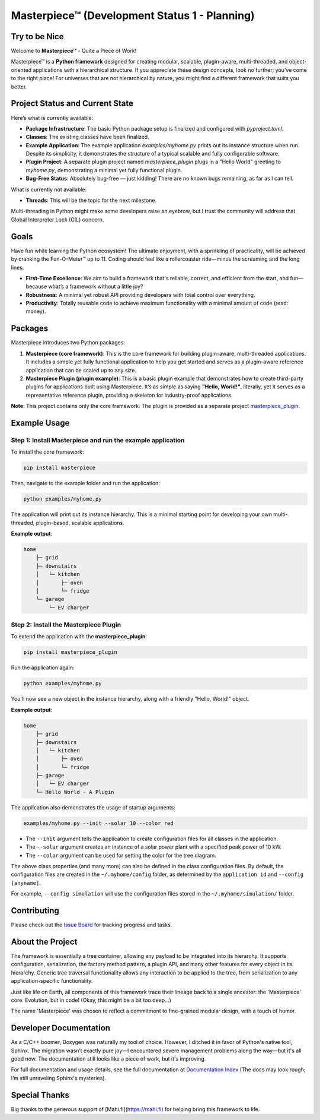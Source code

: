 Masterpiece™  (**Development Status 1 - Planning**)
====================================================

Try to be Nice
--------------

Welcome to **Masterpiece™** - Quite a Piece of Work!

Masterpiece™ is a **Python framework** designed for creating modular, scalable, plugin-aware, multi-threaded, and 
object-oriented applications with a hierarchical structure. If you appreciate these design concepts, look no further; 
you've come to the right place! For universes that are not hierarchical by nature, you might find a different 
framework that suits you better.

Project Status and Current State
--------------------------------

Here’s what is currently available:

* **Package Infrastructure**: The basic Python package setup is finalized and configured with `pyproject.toml`.
* **Classes**: The existing classes have been finalized. 
* **Example Application**: The example application `examples/myhome.py` prints out its instance structure when run. 
  Despite its simplicity, it demonstrates the structure of a typical scalable and fully configurable software.
* **Plugin Project**: A separate plugin project named `masterpiece_plugin` plugs in a "Hello World" greeting to 
  `myhome.py`, demonstrating a minimal yet fully functional plugin.
* **Bug-Free Status**: Absolutely bug-free — just kidding! There are no known bugs remaining, as far as I can tell.

What is currently not available:

* **Threads**: This will be the topic for the next milestone.

Multi-threading in Python might make some developers raise an eyebrow, but I trust the community will address 
that Global Interpreter Lock (GIL) concern.

Goals
-----

Have fun while learning the Python ecosystem! The ultimate enjoyment, with a sprinkling of practicality, will be 
achieved by cranking the Fun-O-Meter™ up to 11. Coding should feel like a rollercoaster ride—minus the screaming 
and the long lines.

* **First-Time Excellence**: We aim to build a framework that's reliable, correct, and efficient from the start, 
  and fun—because what’s a framework without a little joy?
* **Robustness**: A minimal yet robust API providing developers with total control over everything.
* **Productivity**: Totally reusable code to achieve maximum functionality with a minimal amount of code (read: money).

Packages
--------

Masterpiece introduces two Python packages:

1. **Masterpiece (core framework)**:  
   This is the core framework for building plugin-aware, multi-threaded applications. It includes a simple yet 
   fully functional application to help you get started and serves as a plugin-aware reference application 
   that can be scaled up to any size.

2. **Masterpiece Plugin (plugin example)**:  
   This is a basic plugin example that demonstrates how to create third-party plugins for applications built 
   using Masterpiece. It’s as simple as saying **"Hello, World!"**, literally, yet it serves as a representative 
   reference plugin, providing a skeleton for industry-proof applications.

**Note**: This project contains only the core framework. The plugin is provided as a separate project 
`masterpiece_plugin <https://gitlab.com/juham/masterpiece_plugin>`_.

Example Usage
-------------

**Step 1**: Install Masterpiece and run the example application
^^^^^^^^^^^^^^^^^^^^^^^^^^^^^^^^^^^^^^^^^^^^^^^^^^^^^^^^^^^^^^

To install the core framework:

.. code-block:: bash

    pip install masterpiece

Then, navigate to the example folder and run the application:

.. code-block:: bash

    python examples/myhome.py

The application will print out its instance hierarchy. This is a minimal starting point for developing your own 
multi-threaded, plugin-based, scalable applications.

**Example output**:

.. code-block:: text

    home
        ├─ grid
        ├─ downstairs
        │   └─ kitchen
        │       ├─ oven
        │       └─ fridge
        └─ garage
            └─ EV charger

**Step 2**: Install the Masterpiece Plugin
^^^^^^^^^^^^^^^^^^^^^^^^^^^^^^^^^^^^^^^^^^

To extend the application with the **masterpiece_plugin**:

.. code-block:: bash

    pip install masterpiece_plugin

Run the application again:

.. code-block:: bash

    python examples/myhome.py

You'll now see a new object in the instance hierarchy, along with a friendly "Hello, World!" object.

**Example output**:

.. code-block:: text

    home
        ├─ grid
        ├─ downstairs
        │   └─ kitchen
        │       ├─ oven
        │       └─ fridge
        ├─ garage
        │   └─ EV charger
        └─ Hello World - A Plugin

The application also demonstrates the usage of startup arguments:

.. code-block:: text

    examples/myhome.py --init --solar 10 --color red

- The ``--init`` argument tells the application to create configuration files for all classes in the application.
- The ``--solar`` argument creates an instance of a solar power plant with a specified peak power of 10 kW.
- The ``--color`` argument can be used for setting the color for the tree diagram.

The above class properties (and many more) can also be defined in the class configuration files. By default, 
the configuration files are created in the ``~/.myhome/config`` folder, as determined by the ``application id`` 
and ``--config [anyname]``.

For example, ``--config simulation`` will use the configuration files stored in the ``~/.myhome/simulation/`` 
folder.

Contributing
------------

Please check out the `Issue Board <https://gitlab.com/juham/masterpiece/-/boards>`_ for tracking progress 
and tasks.

About the Project
-----------------

The framework is essentially a tree container, allowing any payload to be integrated into its hierarchy. It 
supports configuration, serialization, the factory method pattern, a plugin API, and many other features for 
every object in its hierarchy. Generic tree traversal functionality allows any interaction to be applied to the 
tree, from serialization to any application-specific functionality.

Just like life on Earth, all components of this framework trace their lineage back to a single ancestor: the 
'Masterpiece' core. Evolution, but in code! (Okay, this might be a bit too deep...)

The name 'Masterpiece' was chosen to reflect a commitment to fine-grained modular design, with a touch of humor.

Developer Documentation
-----------------------

As a C/C++ boomer, Doxygen was naturally my tool of choice. However, I ditched it in favor of Python's native 
tool, Sphinx. The migration wasn’t exactly pure joy—I encountered severe management problems along the way—but 
it's all good now. The documentation still looks like a piece of work, but it's improving.

For full documentation and usage details, see the full documentation at `Documentation Index <docs/build/html/index.html>`_ 
(The docs may look rough; I’m still unraveling Sphinx's mysteries).

Special Thanks
--------------

Big thanks to the generous support of [Mahi.fi](https://mahi.fi) for helping bring this framework to life.
